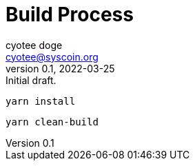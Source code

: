 = Build Process
ifndef::compositing[]
:author: cyotee doge
:email: cyotee@syscoin.org
:revdate: 2022-03-25
:revnumber: 0.1
:revremark: Initial draft.
:toc:
:toclevels: 6
:sectnums:
:data-uri:
:stem:

:imagesdir: ../../
:compositing:
endif::[]

[source]
----
yarn install
----

[source]
----
yarn clean-build
----